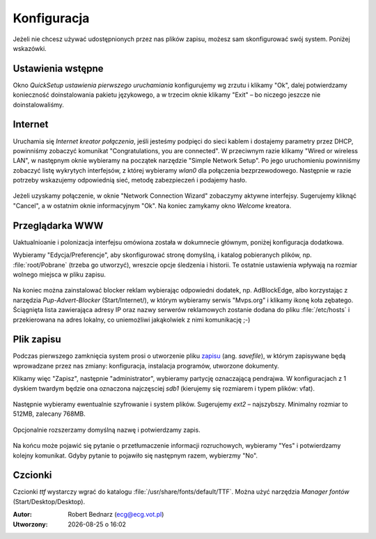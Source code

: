 Konfiguracja
################

Jeżeli nie chcesz używać udostępnionych przez nas plików zapisu,
możesz sam skonfigurować swój system. Poniżej wskazówki.
    
Ustawienia wstępne
*******************

Okno *QuickSetup ustawienia pierwszego uruchamiania* konfigurujemy
wg zrzutu i klikamy "Ok", dalej potwierdzamy konieczność doinstalowania
pakietu językowego, a w trzecim oknie klikamy "Exit" – bo niczego
jeszcze nie doinstalowaliśmy.

.. figure:: linimg/quicksetup01.png
.. figure:: linimg/quicksetup02.png
.. figure:: linimg/quicksetup03.png

Internet
*********

Uruchamia się *Internet kreator połączenia*, jeśli jesteśmy podpięci do
sieci kablem i dostajemy parametry przez DHCP, powinniśmy zobaczyć komunikat
"Congratulations, you are connected". W przeciwnym razie klikamy "Wired or wireless LAN",
w następnym oknie wybieramy na początek narzędzie "Simple Network Setup".
Po jego uruchomieniu powinniśmy zobaczyć listę wykrytych interfejsów,
z której wybieramy *wlan0* dla połączenia bezprzewodowego. Następnie
w razie potrzeby wskazujemy odpowiednią sieć, metodę zabezpieczeń
i podajemy hasło.

.. figure:: linimg/internet01.png
.. figure:: linimg/internet02.png
.. figure:: linimg/internet03.png
.. figure:: linimg/internet04.png
.. figure:: linimg/internet05.png

Jeżeli uzyskamy połączenie, w oknie "Network Connection Wizard" zobaczymy
aktywne interfejsy. Sugerujemy kliknąć "Cancel", a w ostatnim oknie
informacyjnym "Ok". Na koniec zamykamy okno *Welcome* kreatora.

.. figure:: linimg/internet06.png
.. figure:: linimg/internet07.png

Przeglądarka WWW
*****************

Uaktualnioanie i polonizacja interfejsu omówiona została w dokumnecie
głównym, poniżej konfiguracja dodatkowa.

Wybieramy "Edycja/Preferencje", aby skonfigurować stronę domyślną,
i katalog pobieranych plików, np. :file:`root/Pobrane` (trzeba go utworzyć),
wreszcie opcje śledzenia i historii. Te ostatnie ustawienia wpływają na rozmiar wolnego
miejsca w pliku zapisu.

.. figure:: linimg/palemoon08.png
.. figure:: linimg/palemoon09.png
.. figure:: linimg/palemoon10.png

Na koniec można zainstalować blocker reklam wybierając odpowiedni dodatek,
np. AdBlockEdge, albo korzystając z narzędzia *Pup-Advert-Blocker* (Start/Internet/),
w którym wybieramy serwis "Mvps.org" i klikamy ikonę koła zębatego.
Ściągnięta lista zawierająca adresy IP oraz nazwy serwerów reklamowych
zostanie dodana do pliku :file:`/etc/hosts` i przekierowana na adres
lokalny, co uniemożliwi jakąkolwiek z nimi komunikację ;-)

Plik zapisu
************

Podczas pierwszego zamknięcia system prosi o utworzenie pliku `zapisu <http://puppylinux.org/wikka/SaveFile>`_
(ang. *savefile*), w którym zapisywane będą wprowadzane przez nas zmiany:
konfiguracja, instalacja programów, utworzone dokumenty.

Klikamy więc "Zapisz", następnie "administrator",
wybieramy partycję oznaczającą pendrajwa. W konfiguracjach z 1 dyskiem twardym
będzie ona oznaczona najczęsciej `sdb1` (kierujemy się rozmiarem i typem plików: vfat).

.. figure:: linimg/pupsave01.png
.. figure:: linimg/pupsave02.png
.. figure:: linimg/pupsave03.png

Następnie wybieramy ewentualnie szyfrowanie i system plików. Sugerujemy
`ext2` – najszybszy. Minimalny rozmiar to 512MB, zalecany 768MB.

.. figure:: linimg/pupsave04.png
.. figure:: linimg/pupsave05.png
.. figure:: linimg/pupsave06.png

Opcjonalnie rozszerzamy domyślną nazwę i potwierdzamy zapis.

.. figure:: linimg/pupsave07.png
.. figure:: linimg/pupsave08.png

Na końcu może pojawić się pytanie o przetłumaczenie informacji rozruchowych,
wybieramy "Yes" i potwierdzamy kolejny komunikat. Gdyby pytanie to pojawiło się
następnym razem, wybierzmy "No".

.. figure:: linimg/pupsave09.png

Czcionki
*********

Czcionki *ttf* wystarczy wgrać do katalogu :file:`/usr/share/fonts/default/TTF`.
Można użyć narzędzia *Manager fontów* (Start/Desktop/Desktop).

.. raw:: html

    <hr />

:Autor: Robert Bednarz (ecg@ecg.vot.pl)

:Utworzony: |date| o |time|

.. |date| date::
.. |time| date:: %H:%M

.. raw:: html

    <style>
        div.code_no { text-align: right; background: #e3e3e3; padding: 6px 12px; }
        div.highlight, div.highlight-python { margin-top: 0px; }
    </style>
